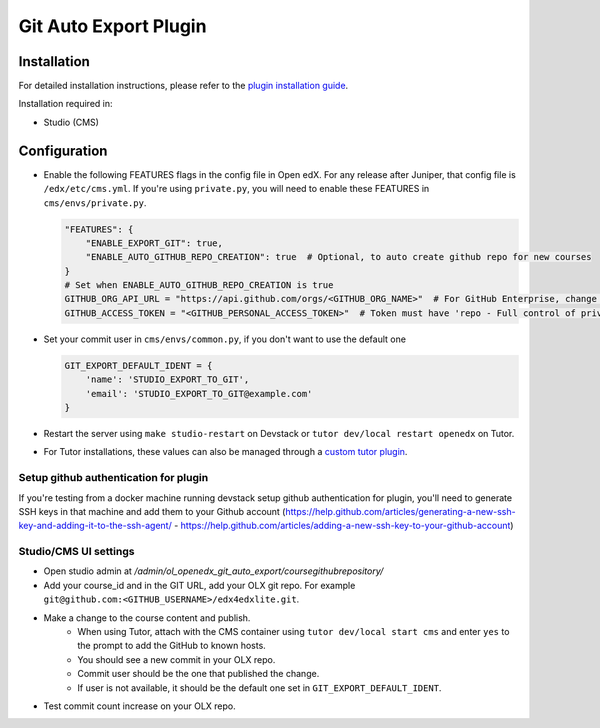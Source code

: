 Git Auto Export Plugin
######################

Installation
============

For detailed installation instructions, please refer to the `plugin installation guide <../../docs#installation-guide>`_.

Installation required in:

* Studio (CMS)

Configuration
=============

- Enable the following FEATURES flags in the config file in Open edX. For any release after Juniper, that config file is ``/edx/etc/cms.yml``. If you're using ``private.py``, you will need to enable these FEATURES in ``cms/envs/private.py``.

  .. code-block::

    "FEATURES": {
        "ENABLE_EXPORT_GIT": true,
        "ENABLE_AUTO_GITHUB_REPO_CREATION": true  # Optional, to auto create github repo for new courses
    }
    # Set when ENABLE_AUTO_GITHUB_REPO_CREATION is true
    GITHUB_ORG_API_URL = "https://api.github.com/orgs/<GITHUB_ORG_NAME>"  # For GitHub Enterprise, change the URL accordingly
    GITHUB_ACCESS_TOKEN = "<GITHUB_PERSONAL_ACCESS_TOKEN>"  # Token must have 'repo - Full control of private repositories' permission


- Set your commit user in ``cms/envs/common.py``, if you don't want to use the default one

  .. code-block::

    GIT_EXPORT_DEFAULT_IDENT = {
        'name': 'STUDIO_EXPORT_TO_GIT',
        'email': 'STUDIO_EXPORT_TO_GIT@example.com'
    }

- Restart the server using ``make studio-restart`` on Devstack or ``tutor dev/local restart openedx`` on Tutor.
- For Tutor installations, these values can also be managed through a `custom tutor plugin <https://docs.tutor.edly.io/tutorials/plugin.html#plugin-development-tutorial>`_.

Setup github authentication for plugin
---------------------------------------
If you're testing from a docker machine running devstack setup github authentication for plugin, you'll need to generate SSH keys in that
machine and add them to your Github account
(https://help.github.com/articles/generating-a-new-ssh-key-and-adding-it-to-the-ssh-agent/ -
https://help.github.com/articles/adding-a-new-ssh-key-to-your-github-account)

Studio/CMS UI settings
----------------------
- Open studio admin  at `/admin/ol_openedx_git_auto_export/coursegithubrepository/`
- Add your course_id and in the GIT URL, add your OLX git repo. For example ``git@github.com:<GITHUB_USERNAME>/edx4edxlite.git``.
- Make a change to the course content and publish.
   - When using Tutor, attach with the CMS container using ``tutor dev/local start cms`` and enter ``yes`` to the prompt to add the GitHub to known hosts.
   - You should see a new commit in your OLX repo.
   - Commit user should be the one that published the change.
   - If user is not available, it should be the default one set in ``GIT_EXPORT_DEFAULT_IDENT``.
- Test commit count increase on your OLX repo.
